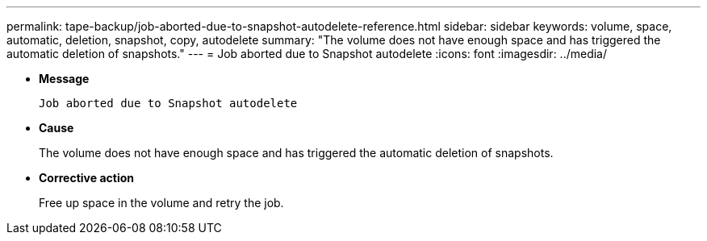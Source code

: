 ---
permalink: tape-backup/job-aborted-due-to-snapshot-autodelete-reference.html
sidebar: sidebar
keywords: volume, space, automatic, deletion, snapshot, copy, autodelete
summary: "The volume does not have enough space and has triggered the automatic deletion of snapshots."
---
= Job aborted due to Snapshot autodelete
:icons: font
:imagesdir: ../media/

[.lead]
* *Message*
+
`Job aborted due to Snapshot autodelete`

* *Cause*
+
The volume does not have enough space and has triggered the automatic deletion of snapshots.

* *Corrective action*
+
Free up space in the volume and retry the job.

